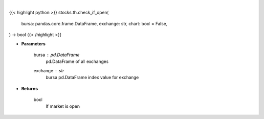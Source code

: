 .. role:: python(code)
    :language: python
    :class: highlight

|

.. raw:: html

    <h3>
    > Getting data
    </h3>

{{< highlight python >}}
stocks.th.check_if_open(
    bursa: pandas.core.frame.DataFrame,
    exchange: str,
    chart: bool = False,
) -> bool
{{< /highlight >}}

.. raw:: html

    <p>
    Check if market open helper function
    </p>

* **Parameters**

    bursa : *pd.DataFrame*
        pd.DataFrame of all exchanges
    exchange : *str*
        bursa pd.DataFrame index value for exchange

* **Returns**

    bool
        If market is open
